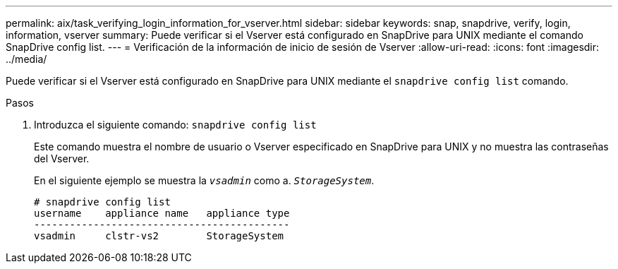---
permalink: aix/task_verifying_login_information_for_vserver.html 
sidebar: sidebar 
keywords: snap, snapdrive, verify, login, information, vserver 
summary: Puede verificar si el Vserver está configurado en SnapDrive para UNIX mediante el comando SnapDrive config list. 
---
= Verificación de la información de inicio de sesión de Vserver
:allow-uri-read: 
:icons: font
:imagesdir: ../media/


[role="lead"]
Puede verificar si el Vserver está configurado en SnapDrive para UNIX mediante el `snapdrive config list` comando.

.Pasos
. Introduzca el siguiente comando: `snapdrive config list`
+
Este comando muestra el nombre de usuario o Vserver especificado en SnapDrive para UNIX y no muestra las contraseñas del Vserver.

+
En el siguiente ejemplo se muestra la `_vsadmin_` como a. `_StorageSystem_`.

+
[listing]
----
# snapdrive config list
username    appliance name   appliance type
-------------------------------------------
vsadmin     clstr-vs2        StorageSystem
----

